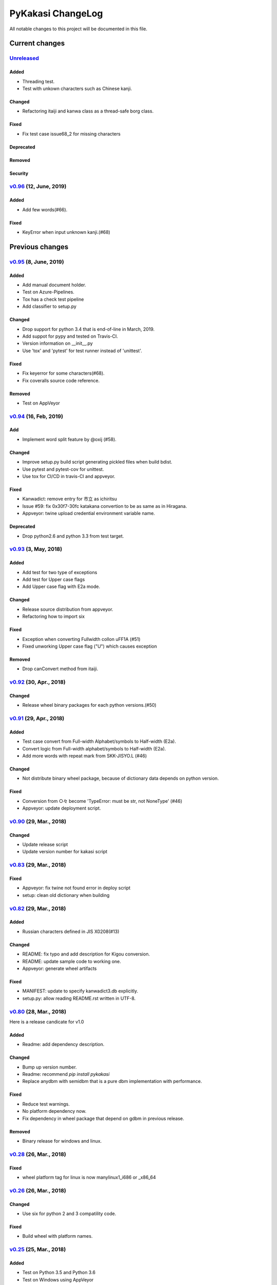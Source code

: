 ==================
PyKakasi ChangeLog
==================

All notable changes to this project will be documented in this file.

***************
Current changes
***************

`Unreleased`_
=============

Added
-----

* Threading test.
* Test with unkown characters such as Chinese kanji.

Changed
-------

* Refactoring itaiji and kanwa class as a thread-safe borg class.

Fixed
-----

* Fix test case issue68_2 for missing characters

Deprecated
----------

Removed
-------

Security
--------

`v0.96`_ (12, June, 2019)
========================

Added
-----

* Add few words(#66).
Fixed
-----

* KeyError when input unknown kanji.(#68)

****************
Previous changes
****************

`v0.95`_ (8, June, 2019)
========================

Added
-----

* Add manual document holder.
* Test on Azure-Pipelines.
* Tox has a check test pipeline
* Add classifier to setup.py

Changed
-------

* Drop support for python 3.4 that is end-of-line in March, 2019.
* Add suppot for pypy and tested on Travis-CI.
* Version information on __init__.py
* Use 'tox' and 'pytest' for test runner instead of 'unittest'.

Fixed
-----

* Fix keyerror for some characters(#68).
* Fix coveralls source code reference.

Removed
----------

* Test on AppVeyor

`v0.94`_ (16, Feb, 2019)
========================

Add
---

* Implement word split feature by @oxij (#58).

Changed
-------

* Improve setup.py build script generating pickled files when build bdist.
* Use pytest and pytest-cov for unittest.
* Use tox for CI/CD in travis-CI and appveyor.

Fixed
-----

* Kanwadict: remove entry for 市立 as ichiritsu
* Issue #59: fix 0x30f7-30fc katakana convertion to be as same as in Hiragana.
* Appveyor: twine upload credential environment variable name.

Deprecated
----------

* Drop python2.6 and python 3.3 from test target.

`v0.93`_ (3, May, 2018)
=========================

Added
-----

* Add test for two type of exceptions
* Add test for Upper case flags
* Add Upper case flag with E2a mode.

Changed
-------

* Release source distribution from appveyor.
* Refactoring how to import six

Fixed
-----

* Exception when converting Fullwidth collon \uFF1A (#51)
* Fixed unworking Upper case flag ("U") which causes exception

Removed
-------

* Drop canConvert method from itaiji.


`v0.92`_ (30, Apr., 2018)
=========================

Changed
-------

* Release wheel binary packages for each python versions.(#50)


`v0.91`_ (29, Apr., 2018)
=========================

Added
-----

* Test case convert from Full-width Alphabet/symbols to Half-width (E2a).
* Convert logic from Full-width alphabet/symbols to Half-width (E2a).
* Add more words with repeat mark from SKK-JISYO.L (#46)

Changed
--------

* Not distribute binary wheel package, because of dictionary data depends on python version.

Fixed
-----

* Conversion from ○々 become 'TypeError: must be str, not NoneType' (#46)
* Appveyor: update deployment script.


`v0.90`_ (29, Mar., 2018)
=========================

Changed
-------

* Update release script
* Update version number for kakasi script


`v0.83`_ (29, Mar., 2018)
=========================

Fixed
-----

* Appveyor: fix twine not found error in deploy script 
* setup: clean old dictionary when building


`v0.82`_ (29, Mar., 2018)
=========================

Added
-----

* Russian characters defined in JIS X0208(#13)

Changed
-------

* README: fix typo and add description for Kigou conversion.
* README: update sample code to working one.
* Appveyor: generate wheel artifacts 

Fixed
-----

* MANIFEST: update to specify kanwadict3.db explicitly.
* setup.py: allow reading README.rst written in UTF-8. 

`v0.80`_ (28, Mar., 2018)
=========================

Here is a release candicate for v1.0

Added
-----

* Readme: add dependency description.

Changed
-------

* Bump up version number.
* Readme: recommend `pip install pykakasi`
* Replace anydbm with semidbm that is a pure dbm implementation with performance.

Fixed
-----

* Reduce test warnings.
* No platform dependency now.
* Fix dependency in wheel package that depend on gdbm in previous release.

Removed
-------

* Binary release for windows and linux.


`v0.28`_  (26, Mar., 2018)
==========================

Fixed
-----

* wheel platform tag for linux is now manylinux1_i686 or _x86_64

`v0.26`_ (26, Mar., 2018)
=========================

Changed
-------

* Use six for python 2 and 3 compatility code.

Fixed
-----

* Build wheel with platform names.

`v0.25`_ (25, Mar., 2018)
=========================


Added
-----

* Test on Python 3.5 and Python 3.6
* Test on Windows using AppVeyor
* Mesure test coverage and monitor on coveralls.io

Changed
-------

* Move dictionary data to pykakasi/data
* Build dictionary when setup.py build
* Recoomend installation from github source not pypi. (#17)
* Converter configuration become per instance not class wide.

Fixed
-----

* kakasi.py: Fix exception class name typo of InvalidFlagValueException
* kakasi.py, h2a.py, k2a.py: Do not import all exception class.
* test_genkanwadict.py: Multi platform support for temp directory(#27). 
* setup.py: change _pre_build() to pre_build() (#17).

`v0.23`_ (25, May., 2014)
=========================

* Support following options in kakasi command.

 - same as original kakasi::

    -J{aKH} -K{aH} -H{aK} -E{a}
    -rk -rh
    -w -s -S -C

 - additional options::

    -v --version -h --help
    -O --output: output file
    -I --input: input file

* Change default behavior as almost same
  as original kakasi
* Zenkaku numbers conversion
* Passport roman conversion table


`v0.22`_ (3, May., 2014)
========================

* Introduced kakasi command
* Symbols support

`v0.21`_ (27, April., 2014)
===========================

* Wakati conversion support

`v0.20`_ (27, April., 2014)
===========================

* Pickled roman tables

Version 0.10 (25, April, 2014)
==============================

* Work on python 2.6, 2.7, 3.3, 3.4
  (Thanks @FGtatsuro)
* Kunrei and Hepburn roman table

.. _Unreleased: https://github.com/miurahr/pykakasi/compare/v0.96...HEAD
.. _v0.96: https://github.com/miurahr/pykakasi/compare/v0.95...v0.96
.. _v0.95: https://github.com/miurahr/pykakasi/compare/v0.94...v0.95
.. _v0.94: https://github.com/miurahr/pykakasi/compare/v0.93...v0.94
.. _v0.93: https://github.com/miurahr/pykakasi/compare/v0.92...v0.93
.. _v0.92: https://github.com/miurahr/pykakasi/compare/v0.91...v0.92
.. _v0.91: https://github.com/miurahr/pykakasi/compare/v0.90...v0.91
.. _v0.90: https://github.com/miurahr/pykakasi/compare/v0.83...v0.90
.. _v0.83: https://github.com/miurahr/pykakasi/compare/v0.82...v0.83
.. _v0.82: https://github.com/miurahr/pykakasi/compare/v0.80...v0.82
.. _v0.80: https://github.com/miurahr/pykakasi/compare/v0.28...v0.80
.. _v0.28: https://github.com/miurahr/pykakasi/compare/v0.26...v0.28
.. _v0.26: https://github.com/miurahr/pykakasi/compare/v0.25...v0.26
.. _v0.25: https://github.com/miurahr/pykakasi/compare/v0.23...v0.25
.. _v0.23: https://github.com/miurahr/pykakasi/compare/v0.22...v0.23
.. _v0.22: https://github.com/miurahr/pykakasi/compare/v0.21...v0.22
.. _v0.21: https://github.com/miurahr/pykakasi/compare/v0.20...v0.21
.. _v0.20: https://github.com/miurahr/pykakasi/compare/v0.10...v0.20
